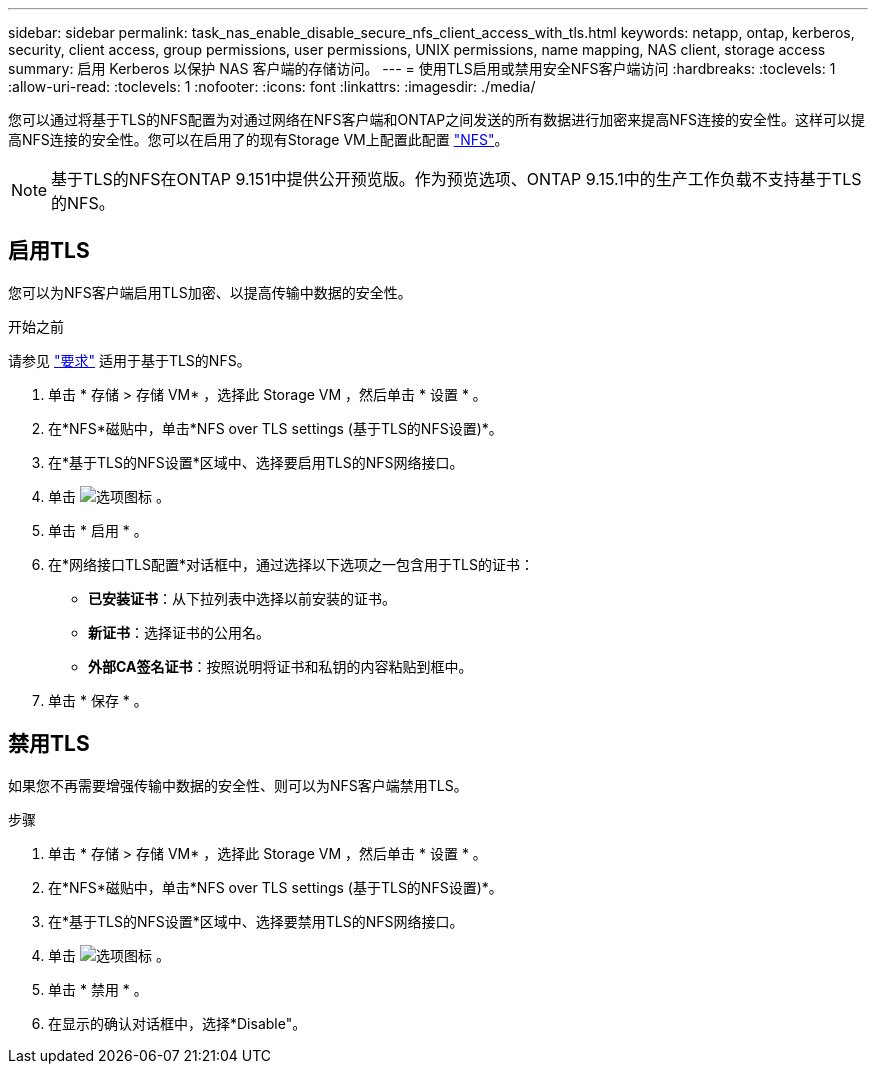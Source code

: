 ---
sidebar: sidebar 
permalink: task_nas_enable_disable_secure_nfs_client_access_with_tls.html 
keywords: netapp, ontap, kerberos, security, client access, group permissions, user permissions, UNIX permissions, name mapping, NAS client, storage access 
summary: 启用 Kerberos 以保护 NAS 客户端的存储访问。 
---
= 使用TLS启用或禁用安全NFS客户端访问
:hardbreaks:
:toclevels: 1
:allow-uri-read: 
:toclevels: 1
:nofooter: 
:icons: font
:linkattrs: 
:imagesdir: ./media/


[role="lead"]
您可以通过将基于TLS的NFS配置为对通过网络在NFS客户端和ONTAP之间发送的所有数据进行加密来提高NFS连接的安全性。这样可以提高NFS连接的安全性。您可以在启用了的现有Storage VM上配置此配置 link:task_nas_enable_linux_nfs.html["NFS"]。


NOTE: 基于TLS的NFS在ONTAP 9.151中提供公开预览版。作为预览选项、ONTAP 9.15.1中的生产工作负载不支持基于TLS的NFS。



== 启用TLS

您可以为NFS客户端启用TLS加密、以提高传输中数据的安全性。

.开始之前
请参见 link:nfs-admin/tls-nfs-strong-security-concept.html["要求"^] 适用于基于TLS的NFS。

. 单击 * 存储 > 存储 VM* ，选择此 Storage VM ，然后单击 * 设置 * 。
. 在*NFS*磁贴中，单击*NFS over TLS settings (基于TLS的NFS设置)*。
. 在*基于TLS的NFS设置*区域中、选择要启用TLS的NFS网络接口。
. 单击 image:icon_kabob.gif["选项图标"] 。
. 单击 * 启用 * 。
. 在*网络接口TLS配置*对话框中，通过选择以下选项之一包含用于TLS的证书：
+
** *已安装证书*：从下拉列表中选择以前安装的证书。
** *新证书*：选择证书的公用名。
** *外部CA签名证书*：按照说明将证书和私钥的内容粘贴到框中。


. 单击 * 保存 * 。




== 禁用TLS

如果您不再需要增强传输中数据的安全性、则可以为NFS客户端禁用TLS。

.步骤
. 单击 * 存储 > 存储 VM* ，选择此 Storage VM ，然后单击 * 设置 * 。
. 在*NFS*磁贴中，单击*NFS over TLS settings (基于TLS的NFS设置)*。
. 在*基于TLS的NFS设置*区域中、选择要禁用TLS的NFS网络接口。
. 单击 image:icon_kabob.gif["选项图标"] 。
. 单击 * 禁用 * 。
. 在显示的确认对话框中，选择*Disable"。


